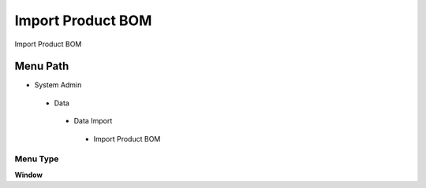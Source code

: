 
.. _functional-guide/menu/importproductbom:

==================
Import Product BOM
==================

Import Product BOM

Menu Path
=========


* System Admin

 * Data

  * Data Import

   * Import Product BOM

Menu Type
---------
\ **Window**\ 


.. seealso::
    :ref:`functional-guidewindow-importproductbom`
